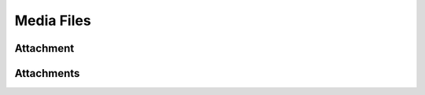 ===========
Media Files
===========

.. _att:
.. _api/resources/attachments:

Attachment
==========

.. http:get:: /v1/resources/attachment/{idatt}
    :synopsis: Return information about a stored file

    :<header Accept: :mimetype:`application/json`
    :<header Authorization: :ref:`API key <apikey>`
    :param string idatt: :ref:`att` ID
    :query string fields-schema: :ref:`api/dsl`
    :>header Content-Type: :mimetype:`application/json`
    :>header Transfer-Encoding: ``chunked``
    :>json string author: :ref:`partner` ID
    :>json string content_type: MIME type
    :>json datetime created_at: File creation timestamp
    :>json string id: :ref:`att` ID
    :>json number length: File content length
    :>json string md5: MD5 hash from file`s content
    :>json datetime updated_at: File update timestamp
    :>json string url: Direct URL to the file
    :code 200: Ok
    :code 400: Invalid request parameters
    :code 401: Authentication required
    :code 403: Operation not allowed


    **Request**:

    .. code-block:: http

        GET /v1/resources/attachments/53f1d8ab9437bdca80a97882 HTTP/1.1
        Accept: application/json
        Authorization: key my-very-secret-key
        Host: ticketscloud.org

    **Response**:

    .. code-block:: http

        HTTP/1.1 200 OK
        Content-Type: application/json; charset=UTF-8
        Transfer-Encoding: chunked

        {
            "author": "8ab53f1d94dca37b8088a972",
            "content_type": "image/gif",
            "created_at": "2014-10-02T10:42:28.288000+00:00",
            "id": "53f1d8ab9437bdca80a97882",
            "length": 4201,
            "md5": "bfd55d7efd971d30d1b429cfebde0b71",
            "removed": false,
            "updated_at": "2014-10-02T10:42:28.288000+00:00"
        }



.. _api/resources/attachment:

Attachments
===========

.. http:get:: /v1/resources/attachments
    :synopsis: Returns list of active deals

    :<header Accept: :mimetype:`application/json`
    :query string fields-schema: :ref:`api/dsl`
    :>header Content-Type: :mimetype:`application/json`
    :>header Transfer-Encoding: ``chunked``
    :>jsonarr string author: :ref:`partner` ID
    :>jsonarr string content_type: MIME type
    :>jsonarr datetime created_at: File creation timestamp
    :>jsonarr string id: :ref:`att` ID
    :>jsonarr number length: File content length
    :>jsonarr string md5: MD5 hash from file`s content
    :>jsonarr datetime updated_at: File update timestamp
    :>jsonarr string url: Direct URL to the file
    :code 200: Ok
    :code 400: Invalid request parameters
    :code 401: Authentication required
    :code 403: Operation not allowed

    **Request**:

    .. code-block:: http

        GET /v1/resources/attachments HTTP/1.1
        Accept: application/json
        Authorization: key my-very-secret-key
        Host: ticketscloud.org

    **Response**:

    .. code-block:: http

        HTTP/1.1 200 OK
        Content-Type: application/json; charset=UTF-8
        Transfer-Encoding: chunked

        [
            {
                "author": "8ab53f1d94dca37b8088a972",
                "content_type": "image/gif",
                "created_at": "2014-10-02T10:42:28.288000+00:00",
                "id": "53f1d8ab9437bdca80a97882",
                "length": 4201,
                "md5": "bfd55d7efd971d30d1b429cfebde0b71",
                "removed": false,
                "updated_at": "2014-10-02T10:42:28.288000+00:00"
            }
        ]



.. http:post:: /v1/resources/attachments
    :synopsis: Creates a new file

    Creates a new file.

    :<header Accept: :mimetype:`application/json`
    :param string idevent: :ref:`event` ID
    :query string fields-schema: :ref:`api/dsl`
    :>header Content-Type: :mimetype:`application/json`
    :>header Transfer-Encoding: ``chunked``
    :>jsonarr datetime created_at: Deal creation timestamp
    :>json string event: :ref:`event` ID
    :>json string id: :ref:`deal` ID
    :>json string obj: :ref:`partner` ID
    :>json boolean reversed_deal: Deal made from `subj` to `obj`
    :>json string status: Deal status
    :>json string subj: :ref:`partner` ID
    :>json object term: Deal :ref:`terms`
    :>json object title: Title and description
    :>json datetime updated_at: Deal update timestamp
    :code 200: Ok
    :code 400: Invalid request parameters
    :code 401: Authentication required
    :code 403: Operation not allowed


    **Request**:

    .. code-block:: http

        POST /v1/resources/attachments HTTP/1.1
        Accept: application/json
        Authorization: key my-very-secret-key
        Content-Length: 4201
        Content-Type: image/gif
        Host: ticketscloud.org

        <...data...>


    **Response**:

    .. code-block:: http

        HTTP/1.1 200 OK
        Content-Type: application/json; charset=UTF-8
        Transfer-Encoding: chunked

        {
            "author": "8ab53f1d94dca37b8088a972",
            "content_type": "image/gif",
            "created_at": "2014-10-02T10:42:28.288000+00:00",
            "id": "53f1d8ab9437bdca80a97882",
            "length": 4201,
            "md5": "bfd55d7efd971d30d1b429cfebde0b71",
            "removed": false,
            "updated_at": "2014-10-02T10:42:28.288000+00:00"
        }
